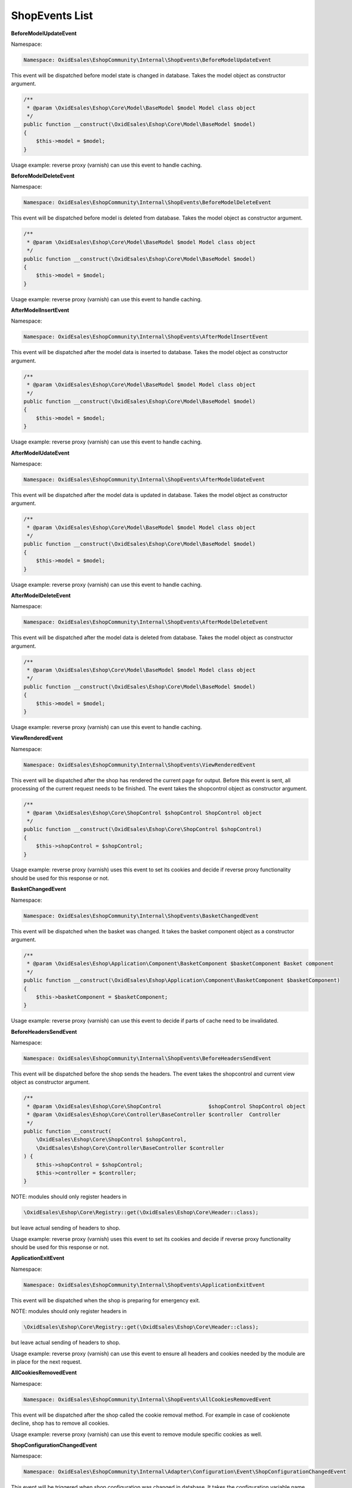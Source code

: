 ShopEvents List
===============

**BeforeModelUpdateEvent**

Namespace:

.. code-block:: php

    Namespace: OxidEsales\EshopCommunity\Internal\ShopEvents\BeforeModelUpdateEvent

This event will be dispatched before model state is changed in database.
Takes the model object as constructor argument.

.. code-block:: php

    /**
     * @param \OxidEsales\Eshop\Core\Model\BaseModel $model Model class object
     */
    public function __construct(\OxidEsales\Eshop\Core\Model\BaseModel $model)
    {
        $this->model = $model;
    }

Usage example: reverse proxy (varnish) can use this event to handle caching.


**BeforeModelDeleteEvent**

Namespace:

.. code-block:: php

    Namespace: OxidEsales\EshopCommunity\Internal\ShopEvents\BeforeModelDeleteEvent

This event will be dispatched before model is deleted from database.
Takes the model object as constructor argument.

.. code-block:: php

    /**
     * @param \OxidEsales\Eshop\Core\Model\BaseModel $model Model class object
     */
    public function __construct(\OxidEsales\Eshop\Core\Model\BaseModel $model)
    {
        $this->model = $model;
    }

Usage example: reverse proxy (varnish) can use this event to handle caching.


**AfterModelInsertEvent**

Namespace:

.. code-block:: php

    Namespace: OxidEsales\EshopCommunity\Internal\ShopEvents\AfterModelInsertEvent

This event will be dispatched after the model data is inserted to database.
Takes the model object as constructor argument.

.. code-block:: php

    /**
     * @param \OxidEsales\Eshop\Core\Model\BaseModel $model Model class object
     */
    public function __construct(\OxidEsales\Eshop\Core\Model\BaseModel $model)
    {
        $this->model = $model;
    }

Usage example: reverse proxy (varnish) can use this event to handle caching.


**AfterModelUdateEvent**

Namespace:

.. code-block:: php

    Namespace: OxidEsales\EshopCommunity\Internal\ShopEvents\AfterModelUdateEvent

This event will be dispatched after the model data is updated in database.
Takes the model object as constructor argument.

.. code-block:: php

    /**
     * @param \OxidEsales\Eshop\Core\Model\BaseModel $model Model class object
     */
    public function __construct(\OxidEsales\Eshop\Core\Model\BaseModel $model)
    {
        $this->model = $model;
    }

Usage example: reverse proxy (varnish) can use this event to handle caching.


**AfterModelDeleteEvent**

Namespace:

.. code-block:: php

    Namespace: OxidEsales\EshopCommunity\Internal\ShopEvents\AfterModelDeleteEvent

This event will be dispatched after the model data is deleted from database.
Takes the model object as constructor argument.

.. code-block:: php

    /**
     * @param \OxidEsales\Eshop\Core\Model\BaseModel $model Model class object
     */
    public function __construct(\OxidEsales\Eshop\Core\Model\BaseModel $model)
    {
        $this->model = $model;
    }

Usage example: reverse proxy (varnish) can use this event to handle caching.


**ViewRenderedEvent**

Namespace:

.. code-block:: php

    Namespace: OxidEsales\EshopCommunity\Internal\ShopEvents\ViewRenderedEvent

This event will be dispatched after the shop has rendered the current
page for output. Before this event is sent, all processing of the current request
needs to be finished. The event takes the shopcontrol object as constructor argument.

.. code-block:: php

    /**
     * @param \OxidEsales\Eshop\Core\ShopControl $shopControl ShopControl object
     */
    public function __construct(\OxidEsales\Eshop\Core\ShopControl $shopControl)
    {
        $this->shopControl = $shopControl;
    }

Usage example: reverse proxy (varnish) uses this event to set its cookies and decide if
reverse proxy functionality should be used for this response or not.


**BasketChangedEvent**

Namespace:

.. code-block:: php

    Namespace: OxidEsales\EshopCommunity\Internal\ShopEvents\BasketChangedEvent

This event will be dispatched when the basket was changed. It takes the basket component object
as a constructor argument.

.. code-block:: php

    /**
     * @param \OxidEsales\Eshop\Application\Component\BasketComponent $basketComponent Basket component
     */
    public function __construct(\OxidEsales\Eshop\Application\Component\BasketComponent $basketComponent)
    {
        $this->basketComponent = $basketComponent;
    }

Usage example: reverse proxy (varnish) can use this event to decide if parts of cache need to be invalidated.


**BeforeHeadersSendEvent**

Namespace:

.. code-block:: php

    Namespace: OxidEsales\EshopCommunity\Internal\ShopEvents\BeforeHeadersSendEvent

This event will be dispatched before the shop sends the headers.
The event takes the shopcontrol and current view object as constructor argument.

.. code-block:: php

    /**
     * @param \OxidEsales\Eshop\Core\ShopControl               $shopControl ShopControl object
     * @param \OxidEsales\Eshop\Core\Controller\BaseController $controller  Controller
     */
    public function __construct(
        \OxidEsales\Eshop\Core\ShopControl $shopControl,
        \OxidEsales\Eshop\Core\Controller\BaseController $controller
    ) {
        $this->shopControl = $shopControl;
        $this->controller = $controller;
    }

NOTE: modules should only register headers in

.. code-block:: php

    \OxidEsales\Eshop\Core\Registry::get(\OxidEsales\Eshop\Core\Header::class);

but leave actual sending of headers to shop.

Usage example: reverse proxy (varnish) uses this event to set its cookies and decide if
reverse proxy functionality should be used for this response or not.


**ApplicationExitEvent**

Namespace:

.. code-block:: php

    Namespace: OxidEsales\EshopCommunity\Internal\ShopEvents\ApplicationExitEvent

This event will be dispatched when the shop is preparing for emergency exit.

NOTE: modules should only register headers in

.. code-block:: php

    \OxidEsales\Eshop\Core\Registry::get(\OxidEsales\Eshop\Core\Header::class);

but leave actual sending of headers to shop.

Usage example: reverse proxy (varnish) can use this event to ensure all headers and cookies needed by the module
are in place for the next request.


**AllCookiesRemovedEvent**

Namespace:

.. code-block:: php

    Namespace: OxidEsales\EshopCommunity\Internal\ShopEvents\AllCookiesRemovedEvent

This event will be dispatched after the shop called the cookie removal method. For example in case of cookienote decline,
shop has to remove all cookies.

Usage example: reverse proxy (varnish) can use this event to remove module specific cookies as well.


**ShopConfigurationChangedEvent**

Namespace:

.. code-block:: php

    Namespace: OxidEsales\EshopCommunity\Internal\Adapter\Configuration\Event\ShopConfigurationChangedEvent

This event will be triggered when shop configuration was changed in database.
It takes the configuration variable name and shop id the data was changed for as constructor argument.

.. code-block:: php

    /**
     * @param string $configurationVariable Config varname.
     * @param int    $shopId                Shop id.
     */
    public function __construct(string $configurationVariable, int $shopId)
    {
        $this->configurationVariable = $configurationVariable;
        $this->shopId = $shopId;
    }

Usage example: reverse proxy (varnish) can use this event to invalidate parts of cache depending on places
affected by configuration change.


**ShopModuleSettingChangedEvent**

Namespace:

.. code-block:: php

    Namespace: OxidEsales\EshopCommunity\Internal\Module\ShopModuleSetting\Event\ShopModuleSettingChangedEvent

This event will be triggered when shop module settings have been changed in database.
It takes the configuration variable name, shop id and module string (prefixed like used in oxconfig.oxmodule)
as constructor arguments.

.. code-block:: php

    /**
     * @param string $configurationVariable Config varname.
     * @param int    $shopId                Shop id.
     * @param string $module                Module information as in oxconfig.oxmodule
     */

Usage example: reverse proxy (varnish) can use this event to invalidate parts of cache depending on places
affected by configuration change.


**ThemeSettingChangedEvent**

Namespace:

.. code-block:: php

    Namespace: OxidEsales\EshopCommunity\Internal\Theme\Event\ThemeSettingChangedEvent

This event will be triggered when theme settings have been changed in database.
It takes the configuration variable name, shop id and theme string (prefixed like used in oxconfig.oxmodule)
as constructor arguments.

.. code-block:: php

    /**
     * @param string $configurationVariable Config varname.
     * @param int    $shopId                Shop id.
     * @param string $theme                 Theme information as in oxconfig.oxmodule
     */

Usage example: Modules can use this event to invalidate parts of cache depending on places
affected by configuration change.


**BeforeSessionStartEvent**

Namespace:

.. code-block:: php

    Namespace: OxidEsales\EshopCommunity\Internal\ShopEvents\BeforeSessionStartEvent

This event will be dispatched by shop to inform services that session is about to be started.

Usage example: reverse proxy (varnish) can use this event to set the required session cache limiter.


**AfterRequestProcessedEvent**

Namespace:

.. code-block:: php

    Namespace: OxidEsales\EshopCommunity\Internal\ShopEvents\AfterRequestProcessedEvent

This event will be dispatched by shop to inform services that a request has been processed.

Usage example: reverse proxy (varnish) can use this event to execute cache before shop redirects.


**ModuleVariablesResettedEvent**

NOTE: This event is temporary, marked as deprecated and will be replaced as soon as module installation
services are in use.

Namespace:

.. code-block:: php

    Namespace: OxidEsales\EshopCommunity\Internal\ShopEvents\ModuleVariablesResettedEvent

This event will be dispatched when module variables have been reset (ModuleVariablesLocator::resetModuleVariables()).

Usage example: reverse proxy (varnish) can use this event to figure out whether it might have to flush the cache.


